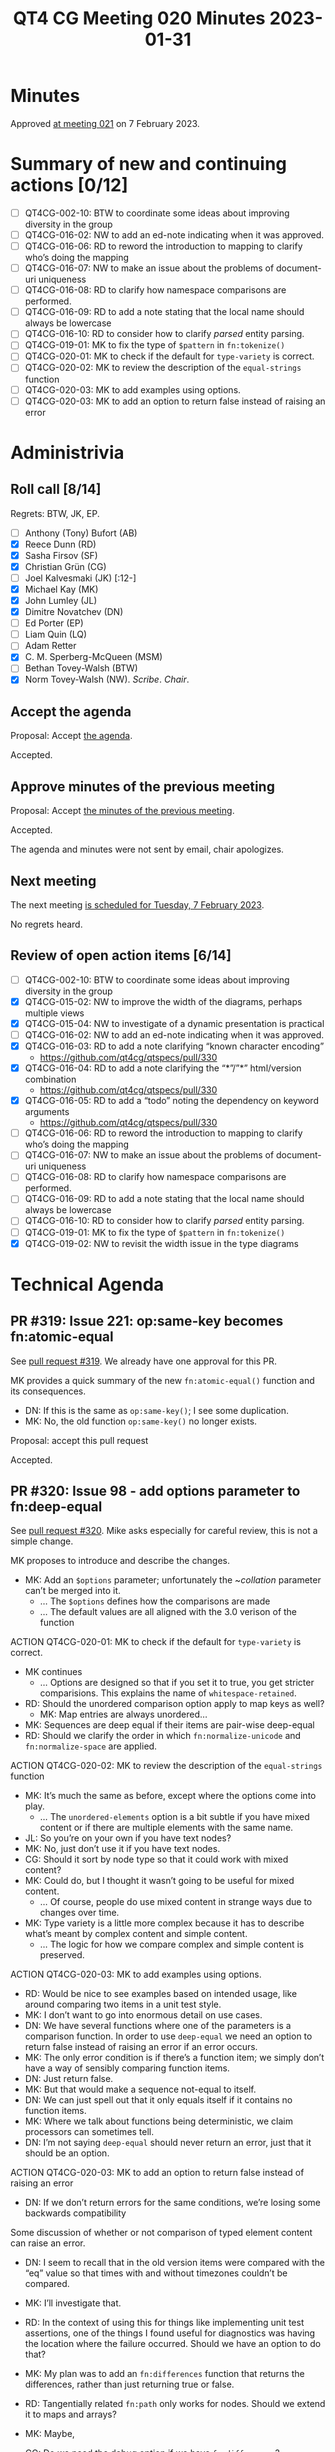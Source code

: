 :PROPERTIES:
:ID:       61314415-1F17-4CF6-A647-0E99D2FFB37A
:END:
#+title: QT4 CG Meeting 020 Minutes 2023-01-31
#+author: Norm Tovey-Walsh
#+filetags: :qt4cg:
#+options: html-style:nil h:6
#+html_head: <link rel="stylesheet" type="text/css" href="/meeting/css/htmlize.css"/>
#+html_head: <link rel="stylesheet" type="text/css" href="../../../css/style.css"/>
#+html_head: <link rel="shortcut icon" href="/img/QT4-64.png" />
#+html_head: <link rel="apple-touch-icon" sizes="64x64" href="/img/QT4-64.png" type="image/png" />
#+html_head: <link rel="apple-touch-icon" sizes="76x76" href="/img/QT4-76.png" type="image/png" />
#+html_head: <link rel="apple-touch-icon" sizes="120x120" href="/img/QT4-120.png" type="image/png" />
#+html_head: <link rel="apple-touch-icon" sizes="152x152" href="/img/QT4-152.png" type="image/png" />
#+options: author:nil email:nil creator:nil timestamp:nil
#+startup: showall

* Minutes
:PROPERTIES:
:unnumbered: t
:CUSTOM_ID: minutes
:END:

Approved [[./02-07.html][at meeting 021]] on 7 February 2023.

* Summary of new and continuing actions [0/12]
:PROPERTIES:
:unnumbered: t
:CUSTOM_ID: new-actions
:END:

+ [ ] QT4CG-002-10: BTW to coordinate some ideas about improving diversity in the group
+ [ ] QT4CG-016-02: NW to add an ed-note indicating when it was approved.
+ [ ] QT4CG-016-06: RD to reword the introduction to mapping to clarify who’s doing the mapping
+ [ ] QT4CG-016-07: NW to make an issue about the problems of document-uri uniqueness
+ [ ] QT4CG-016-08: RD to clarify how namespace comparisons are performed.
+ [ ] QT4CG-016-09: RD to add a note stating that the local name should always be lowercase
+ [ ] QT4CG-016-10: RD to consider how to clarify /parsed/ entity parsing.
+ [ ] QT4CG-019-01: MK to fix the type of ~$pattern~ in ~fn:tokenize()~
+ [ ] QT4CG-020-01: MK to check if the default for ~type-variety~ is correct.
+ [ ] QT4CG-020-02: MK to review the description of the ~equal-strings~ function
+ [ ] QT4CG-020-03: MK to add examples using options.
+ [ ] QT4CG-020-03: MK to add an option to return false instead of raising an error

* Administrivia
:PROPERTIES:
:CUSTOM_ID: administrivia
:END:

** Roll call [8/14]
:PROPERTIES:
:CUSTOM_ID: roll-call
:END:

Regrets: BTW, JK, EP.

+ [ ] Anthony (Tony) Bufort (AB)
+ [X] Reece Dunn (RD)
+ [X] Sasha Firsov (SF)
+ [X] Christian Grün (CG)
+ [ ] Joel Kalvesmaki (JK) [:12-]
+ [X] Michael Kay (MK)
+ [X] John Lumley (JL)
+ [X] Dimitre Novatchev (DN)
+ [ ] Ed Porter (EP)
+ [ ] Liam Quin (LQ)
+ [ ] Adam Retter
+ [X] C. M. Sperberg-McQueen (MSM)
+ [ ] Bethan Tovey-Walsh (BTW)
+ [X] Norm Tovey-Walsh (NW). /Scribe/. /Chair/.

** Accept the agenda
:PROPERTIES:
:CUSTOM_ID: agenda
:END:

Proposal: Accept [[../../agenda/2023/01-31.html][the agenda]].

Accepted.

** Approve minutes of the previous meeting
:PROPERTIES:
:CUSTOM_ID: approve-minutes
:END:

Proposal: Accept [[../../minutes/2023/01-24.html][the minutes of the previous meeting]].

Accepted.

The agenda and minutes were not sent by email, chair apologizes.

** Next meeting
:PROPERTIES:
:CUSTOM_ID: next-meeting
:END:

The next meeting [[../../agenda/2023/02-07.html][is scheduled for Tuesday, 7 February 2023]].

No regrets heard.

** Review of open action items [6/14]
:PROPERTIES:
:CUSTOM_ID: open-actions
:END:

+ [ ] QT4CG-002-10: BTW to coordinate some ideas about improving diversity in the group
+ [X] QT4CG-015-02: NW to improve the width of the diagrams, perhaps multiple views
+ [X] QT4CG-015-04: NW to investigate of a dynamic presentation is practical
+ [ ] QT4CG-016-02: NW to add an ed-note indicating when it was approved.
+ [X] QT4CG-016-03: RD to add a note clarifying “known character encoding”
  + https://github.com/qt4cg/qtspecs/pull/330
+ [X] QT4CG-016-04: RD to add a note clarifying the “*”/”*” html/version combination
  + https://github.com/qt4cg/qtspecs/pull/330
+ [X] QT4CG-016-05: RD to add a “todo” noting the dependency on keyword arguments
  + https://github.com/qt4cg/qtspecs/pull/330
+ [ ] QT4CG-016-06: RD to reword the introduction to mapping to clarify who’s doing the mapping
+ [ ] QT4CG-016-07: NW to make an issue about the problems of document-uri uniqueness
+ [ ] QT4CG-016-08: RD to clarify how namespace comparisons are performed.
+ [ ] QT4CG-016-09: RD to add a note stating that the local name should always be lowercase
+ [ ] QT4CG-016-10: RD to consider how to clarify /parsed/ entity parsing.
+ [ ] QT4CG-019-01: MK to fix the type of ~$pattern~ in ~fn:tokenize()~
+ [X] QT4CG-019-02: NW to revisit the width issue in the type diagrams

* Technical Agenda
:PROPERTIES:
:CUSTOM_ID: technical-agenda
:END:

** PR #319: Issue 221: op:same-key becomes fn:atomic-equal
:PROPERTIES:
:CUSTOM_ID: h-0BCF3769-7D91-45D1-8D2E-12E48F9E6757
:END:

See [[https://qt4cg.org/dashboard/#pr-319][pull request #319]]. We already have one approval for this PR.

MK provides a quick summary of the new ~fn:atomic-equal()~ function
and its consequences.

+ DN: If this is the same as ~op:same-key()~; I see some duplication. 
+ MK: No, the old function ~op:same-key()~ no longer exists.

Proposal: accept this pull request

Accepted.

** PR #320: Issue 98 - add options parameter to fn:deep-equal
:PROPERTIES:
:CUSTOM_ID: h-8455483D-D0AF-499A-A74A-552B33A9F395
:END:

See [[https://qt4cg.org/dashboard/#pr-320][pull request #320]]. Mike asks especially for careful review, this
is not a simple change.

MK proposes to introduce and describe the changes.

+ MK: Add an ~$options~ parameter; unfortunately the ~$collation$
  parameter can’t be merged into it.
  + … The ~$options~ defines how the comparisons are made
  + … The default values are all aligned with the 3.0 verison of the function

ACTION QT4CG-020-01: MK to check if the default for ~type-variety~ is correct.

+ MK continues
  + … Options are designed so that if you set it to true, you get
    stricter comparisions. This explains the name of ~whitespace-retained~.
+ RD: Should the unordered comparison option apply to map keys as well?
  + MK: Map entries are always unordered…
+ MK: Sequences are deep equal if their items are pair-wise deep-equal
+ RD: Should we clarify the order in which ~fn:normalize-unicode~ and
  ~fn:normalize-space~ are applied.

ACTION QT4CG-020-02: MK to review the description of the ~equal-strings~ function

+ MK: It’s much the same as before, except where the options come into play.
  + … The ~unordered-elements~ option is a bit subtle if you have
    mixed content or if there are multiple elements with the same
    name.
+ JL: So you’re on your own if you have text nodes?
+ MK: No, just don’t use it if you have text nodes.
+ CG: Should it sort by node type so that it could work with mixed content?
+ MK: Could do, but I thought it wasn’t going to be useful for mixed content.
  + … Of course, people do use mixed content in strange ways due to
    changes over time.
+ MK: Type variety is a little more complex because it has to describe
  what’s meant by complex content and simple content.
  + … The logic for how we compare complex and simple content is preserved.

ACTION QT4CG-020-03: MK to add examples using options.

+ RD: Would be nice to see examples based on intended usage, like
  around comparing two items in a unit test style.
+ MK: I don’t want to go into enormous detail on use cases.
+ DN: We have several functions where one of the parameters is a
  comparison function. In order to use ~deep-equal~ we need an option
  to return false instead of raising an error if an error occurs.
+ MK: The only error condition is if there’s a function item; we
  simply don’t have a way of sensibly comparing function items.
+ DN: Just return false.
+ MK: But that would make a sequence not-equal to itself.
+ DN: We can just spell out that it only equals itself if it contains
  no function items.
+ MK: Where we talk about functions being deterministic, we claim
  processors can sometimes tell.
+ DN: I’m not saying ~deep-equal~ should never return an error, just
  that it should be an option.

ACTION QT4CG-020-03: MK to add an option to return false instead of raising an error

+ DN: If we don’t return errors for the same conditions, we’re losing
  some backwards compatibility

Some discussion of whether or not comparison of typed element content
can raise an error.

+ DN: I seem to recall that in the old version items were compared
  with the “eq” value so that times with and without timezones couldn’t
  be compared.
+ MK: I’ll investigate that.

+ RD: In the context of using this for things like implementing unit
  test assertions, one of the things I found useful for diagnostics
  was having the location where the failure occurred. Should we have
  an option to do that?
+ MK: My plan was to add an ~fn:differences~ function that returns the
  differences, rather than just returning true or false.
+ RD: Tangentially related ~fn:path~ only works for nodes. Should we
  extend it to maps and arrays?
+ MK: Maybe, 
+ CG: Do we need the debug option if we have ~fn:differences~?
+ MK: Let’s wait and see.
+ DN: In case where there are unordered elements and there are
  multiple groups with individuals that are the same, what is the
  order of the comparisons?
+ MK: The current rule is very simple, simplistic even, it says you
  sort them by namespace and local name, and then you compare them. If
  you have multiple elements with the same name, their order is going
  to be significant.
+ JL: What happens if the child elements themselves are in unordered
  sets?
+ MK: The options are passed down.
+ DN: I think this is a bit confusing?
+ MK: Maybe I should change it to do a pure pair-wise set-comparison.
+ DN: Yes.
+ DN: Have you considered an implementation that just makes hashes and
  compares the hashes?
+ MK: Yes, that’s the sort of thing. It’s note easy but it can be done.
+ MSM: Question about the rule that says there’s a mapping, are you
  envisioning a 1:1 mapping or just that there is a mapping.
+ MK: I was phrasing it as there must be a pairing: an ordering of A
  and B such that they are pairwise equal.
+ MSM: So an empty element named E will not match in this comparison a
  sequence of 3 empty elements all named E.
+ MK: No.

** PR #326: Issue 205: make support for higher-order functions mandatory
:PROPERTIES:
:CUSTOM_ID: h-C5A6E1C0-5D39-44D5-AEE5-C31BB5386E20
:END:

See [[https://qt4cg.org/dashboard/#pr-326][pull request #326]]. We already have one approval for this PR.

+ MK: In the current specs, support for higher order functions is
  optional. That’s not really viable anymore. All of the 3.1
  implmentations we know about already support it.
+ JL: Does that mean you have to implement all the HoF?
+ MK: Yes.
+ MSM: Is it really true? I thought eXist didn’t.
+ MK: They don’t claim to be 3.1, do they?
+ CG: I thought eXist did.
+ MK: We’re defining so much functionality with HoF that you really
  have to implement them.

Some discussion of eXist’s support.

+ MK: Making a feature mandatory doesn’t mean everyone will implement it!
+ MSM: True, it just makes comparing conformance easier.
+ MK: It also means it allows users to use features that they might
  not if it was optional.

Proposal: accept this PR

Accepted.

** PR #324: Proposed syntax and semantics for string templates
:PROPERTIES:
:CUSTOM_ID: h-F2F35033-A57A-4FE6-B7ED-CF7A4B15983D
:END:

See [[https://qt4cg.org/dashboard/#pr-324][pull request #324]]. We already have one approval for this PR.

MK reviews the XQuery version.

+ MK: I moved string constructors and string concatenation into the
  same section.
  + … Proposed syntax is to use backtick delimited strings.
  + … The fixed part is just what it says, with escaped delimiters unescaped.
  + … The variable part works like attributes in XQuery (but not
    exactly like XSLT, unfortunately)
  + … That’s it, except for a few complications.
  + … One complication is that ampersands are treated slightly differently.
  + … There’s also a tokenization ambiguity: ~``[1]~. It’s resolved in
    favor of string constructor on the longest token rule.
+ MK: If we didn’t have that rule, then XPath and XQuery would behave
  differently.
+ DN: In other programming languages, this is called “string
  interpolation”, maybe we should use the same term.
+ DN: I think there could be more than one variable part in a string
  interpolation, but the prose suggests that there can be only one.
+ MK: It certainly can be more than one, as the syntax makes clear.
+ DN: Okay, maybe there should be at least one example with more than
  one variable part.
+ MK: That’s already true!
+ CG: The name “template” is more familiar to me, it’s like
  JavaScript.
+ MK: Yes, languages have different names for the same thing but
  slightly different syntaxes.
+ RD: The XSLT spec already uses “attribute value templates” and “text
  value templates”.
+ MK: We could call this “string value templates” if we really wanted to.
+ RD: I think internal consistency is more important than consistency
  with other languages.
+ MK: The thing I always ask myself is, if someone comes across this
  term in an error message and hasn’t read the spec, are they going to
  guess correctly what it’s referring to.
+ SF: They’re called “template literals” in JavaScript. In others
  they’re called by different names. 
+ MK: I don’t want to cause it a literal because it’s an expression.
+ DN: I wasn’t trying to force another name, I just thought it would
  be useful to mention “string interopolation” in the prose.
+ SF: We should include “string interpolation” and “template
  literals”.

Proposal: accept this PR

Accepted.

** PR #308: Improve the legends in the diagrams
:PROPERTIES:
:CUSTOM_ID: h-7C58A4CA-1101-4222-A9D8-4304E75F0B76
:END:

See [[https://qt4cg.org/dashboard/#pr-308][pull request #308]].

NW introduces the changes.

+ NW: Last week, several folks said these should just be lists. So I just made them lists!
+ RD: Would it be possible to move the legend to the right?
+ NW: I’ll see what I can do.

Proposal: accept this PR

Accepted.

* Any other business
:PROPERTIES:
:CUSTOM_ID: any-other-business
:END:

+ RD requests issue #307 for the agenda next week.

